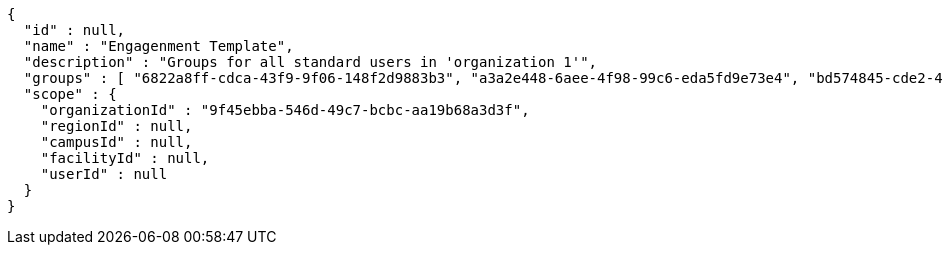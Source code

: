 [source,options="nowrap"]
----
{
  "id" : null,
  "name" : "Engagenment Template",
  "description" : "Groups for all standard users in 'organization 1'",
  "groups" : [ "6822a8ff-cdca-43f9-9f06-148f2d9883b3", "a3a2e448-6aee-4f98-99c6-eda5fd9e73e4", "bd574845-cde2-4a6f-92c7-4b49bff3f69d", "fb26ed6a-f948-4ce9-b8eb-35da5e6d5e07" ],
  "scope" : {
    "organizationId" : "9f45ebba-546d-49c7-bcbc-aa19b68a3d3f",
    "regionId" : null,
    "campusId" : null,
    "facilityId" : null,
    "userId" : null
  }
}
----